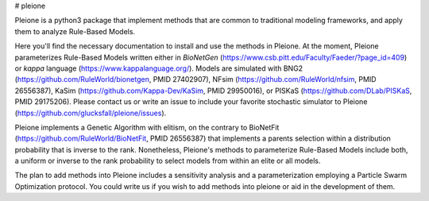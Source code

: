 # pleione

Pleione is a python3 package that implement methods that are common to
traditional modeling frameworks, and apply them to analyze Rule-Based Models.

Here you'll find the necessary documentation to install and use the methods in
Pleione. At the moment, Pleione parameterizes Rule-Based Models written either
in *BioNetGen* (https://www.csb.pitt.edu/Faculty/Faeder/?page_id=409) or *kappa*
language (https://www.kappalanguage.org/). Models are simulated with BNG2
(https://github.com/RuleWorld/bionetgen, PMID 27402907), NFsim
(https://github.com/RuleWorld/nfsim, PMID 26556387), KaSim
(https://github.com/Kappa-Dev/KaSim, PMID 29950016), or PISKaS
(https://github.com/DLab/PISKaS, PMID 29175206). Please contact us or write an
issue to include your favorite stochastic simulator to Pleione
(https://github.com/glucksfall/pleione/issues).

Pleione implements a Genetic Algorithm with elitism, on the contrary to
BioNetFit (https://github.com/RuleWorld/BioNetFit, PMID 26556387) that
implements a parents selection within a distribution probability that is inverse
to the rank. Nonetheless, Pleione's methods to parameterize Rule-Based Models
include both, a uniform or inverse to the rank probability to select models from
within an elite or all models.

The plan to add methods into Pleione includes a sensitivity analysis and a
parameterization employing a Particle Swarm Optimization protocol. You could
write us if you wish to add methods into pleione or aid in the development of
them.


